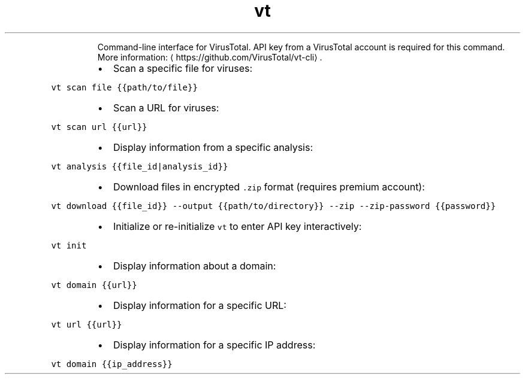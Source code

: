 .TH vt
.PP
.RS
Command\-line interface for VirusTotal.
API key from a VirusTotal account is required for this command.
More information: \[la]https://github.com/VirusTotal/vt-cli\[ra]\&.
.RE
.RS
.IP \(bu 2
Scan a specific file for viruses:
.RE
.PP
\fB\fCvt scan file {{path/to/file}}\fR
.RS
.IP \(bu 2
Scan a URL for viruses:
.RE
.PP
\fB\fCvt scan url {{url}}\fR
.RS
.IP \(bu 2
Display information from a specific analysis:
.RE
.PP
\fB\fCvt analysis {{file_id|analysis_id}}\fR
.RS
.IP \(bu 2
Download files in encrypted \fB\fC\&.zip\fR format (requires premium account):
.RE
.PP
\fB\fCvt download {{file_id}} \-\-output {{path/to/directory}} \-\-zip \-\-zip\-password {{password}}\fR
.RS
.IP \(bu 2
Initialize or re\-initialize \fB\fCvt\fR to enter API key interactively:
.RE
.PP
\fB\fCvt init\fR
.RS
.IP \(bu 2
Display information about a domain:
.RE
.PP
\fB\fCvt domain {{url}}\fR
.RS
.IP \(bu 2
Display information for a specific URL:
.RE
.PP
\fB\fCvt url {{url}}\fR
.RS
.IP \(bu 2
Display information for a specific IP address:
.RE
.PP
\fB\fCvt domain {{ip_address}}\fR
